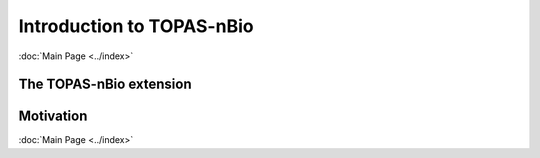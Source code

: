 Introduction to TOPAS-nBio
======================
:doc:`Main Page <../index>`


The TOPAS-nBio extension
----------------------------------


Motivation
-----------



:doc:`Main Page <../index>`
